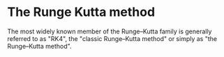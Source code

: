 * The Runge Kutta method
The most widely known member of the Runge–Kutta family is generally referred to as "RK4", the "classic Runge–Kutta method" or simply as "the Runge–Kutta method". 
